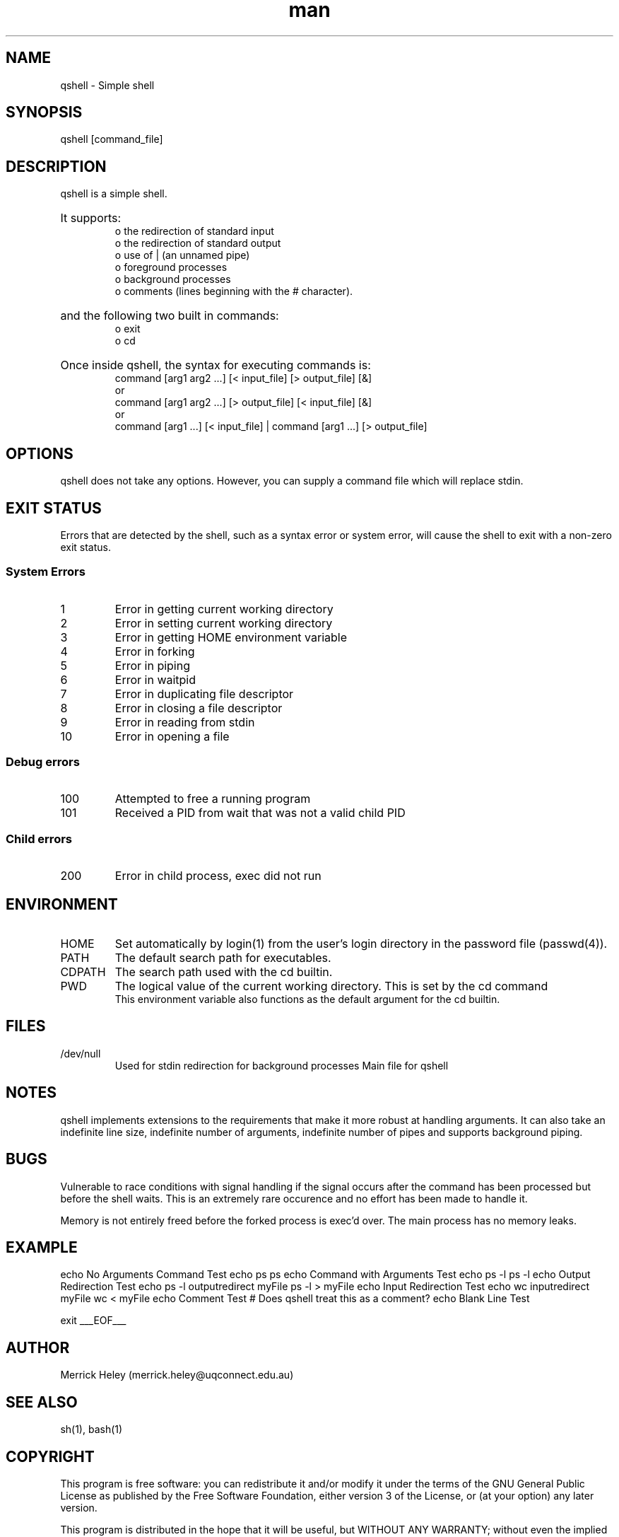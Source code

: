 .\" Manpage for qshell.
.\" Contact: merrick.heley@uqconnect.edu.au
.TH man 1 "17 August 2013" "1.0" "qshell man page"
.SH NAME
qshell \- Simple shell
.SH SYNOPSIS
qshell [command_file]
.SH DESCRIPTION
qshell is a simple shell. 
.HP
It supports:
.br
o the redirection of standard input 
.br
o the redirection of standard output
.br
o use of | (an unnamed pipe)
.br
o foreground processes 
.br
o background processes 
.br
o comments (lines beginning with the # character). 
.br
.HP
and the following two built in commands:
.br
o exit
.br
o cd
.HP
Once inside qshell, the syntax for executing commands is:
.br
command [arg1 arg2 ...] [< input_file] [> output_file] [&]
.br
or
.br
command [arg1 arg2 ...] [> output_file] [< input_file] [&]
.br
or
.br
command [arg1 ...] [< input_file] | command [arg1 ...] [> output_file]
.SH OPTIONS
qshell does not take any options. However, you can supply a command file which 
will replace stdin.
.SH EXIT STATUS
Errors that are detected by the shell, such as a syntax error or system error, 
will cause the shell to exit with a non-zero exit status.

.SS System Errors
.IP 1
Error in getting current working directory
.IP 2
Error in setting current working directory
.IP 3
Error in getting HOME environment variable
.IP 4
Error in forking
.IP 5
Error in piping
.IP 6
Error in waitpid
.IP 7
Error in duplicating file descriptor
.IP 8
Error in closing a file descriptor
.IP 9
Error in reading from stdin
.IP 10
Error in opening a file

.SS Debug errors
.IP 100
Attempted to free a running program
.IP 101
Received a PID from wait that was not a valid child PID

.SS Child errors
.IP 200
Error in child process, exec did not run
.SH ENVIRONMENT
.IP HOME
Set automatically by login(1) from the user's login directory in the password 
file (passwd(4)).
.IP PATH
The default search path for executables.
.IP CDPATH
The search path used with the cd builtin.
.IP PWD
The logical value of the current working directory.  This is set by the cd command
.br 
This environment variable also functions as the default argument for the cd 
builtin.
.SH FILES
.IP /dev/null
Used for stdin redirection for background processes
Main file for qshell
.SH NOTES
qshell implements extensions to the requirements that make it more robust at 
handling arguments. It can also take an indefinite line size, indefinite 
number of arguments, indefinite number of pipes and supports background piping.
.SH BUGS
Vulnerable to race conditions with signal handling if the signal occurs after 
the command has been processed but before the shell waits. This is an extremely 
rare occurence and no effort has been made to handle it.

Memory is not entirely freed before the forked process is exec'd over. 
The main process has no memory leaks.
.SH EXAMPLE
./qshell <<___EOF___
echo No Arguments Command Test
echo ps
ps
echo Command with Arguments Test
echo ps -l
ps -l
echo Output Redirection Test
echo  ps -l  outputredirect myFile
ps -l > myFile
echo Input Redirection Test
echo wc inputredirect myFile
wc < myFile
echo Comment Test
# Does qshell treat this as a comment?
echo Blank Line Test

exit
___EOF___

.SH AUTHOR
Merrick Heley (merrick.heley@uqconnect.edu.au)
.SH SEE ALSO
sh(1), bash(1)
.SH COPYRIGHT
This program is free software: you can redistribute it and/or modify
it under the terms of the GNU General Public License as published by
the Free Software Foundation, either version 3 of the License, or
(at your option) any later version.

This program is distributed in the hope that it will be useful,
but WITHOUT ANY WARRANTY; without even the implied warranty of
MERCHANTABILITY or FITNESS FOR A PARTICULAR PURPOSE.  See the
GNU General Public License for more details.

You should have received a copy of the GNU General Public License
along with this program.  If not, see <http://www.gnu.org/licenses/>.

